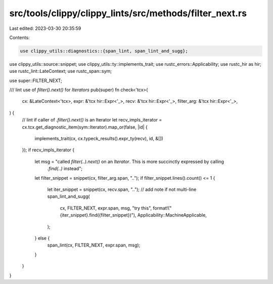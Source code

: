 src/tools/clippy/clippy_lints/src/methods/filter_next.rs
========================================================

Last edited: 2023-03-30 20:35:59

Contents:

.. code-block:: rs

    use clippy_utils::diagnostics::{span_lint, span_lint_and_sugg};
use clippy_utils::source::snippet;
use clippy_utils::ty::implements_trait;
use rustc_errors::Applicability;
use rustc_hir as hir;
use rustc_lint::LateContext;
use rustc_span::sym;

use super::FILTER_NEXT;

/// lint use of `filter().next()` for `Iterators`
pub(super) fn check<'tcx>(
    cx: &LateContext<'tcx>,
    expr: &'tcx hir::Expr<'_>,
    recv: &'tcx hir::Expr<'_>,
    filter_arg: &'tcx hir::Expr<'_>,
) {
    // lint if caller of `.filter().next()` is an Iterator
    let recv_impls_iterator = cx.tcx.get_diagnostic_item(sym::Iterator).map_or(false, |id| {
        implements_trait(cx, cx.typeck_results().expr_ty(recv), id, &[])
    });
    if recv_impls_iterator {
        let msg = "called `filter(..).next()` on an `Iterator`. This is more succinctly expressed by calling \
                   `.find(..)` instead";
        let filter_snippet = snippet(cx, filter_arg.span, "..");
        if filter_snippet.lines().count() <= 1 {
            let iter_snippet = snippet(cx, recv.span, "..");
            // add note if not multi-line
            span_lint_and_sugg(
                cx,
                FILTER_NEXT,
                expr.span,
                msg,
                "try this",
                format!("{iter_snippet}.find({filter_snippet})"),
                Applicability::MachineApplicable,
            );
        } else {
            span_lint(cx, FILTER_NEXT, expr.span, msg);
        }
    }
}


